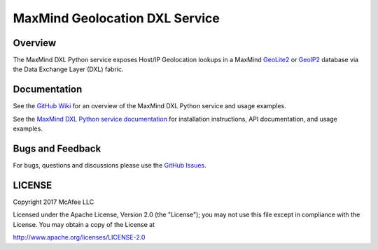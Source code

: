 MaxMind Geolocation DXL Service
===============================

Overview
--------

The MaxMind DXL Python service exposes Host/IP  Geolocation lookups in a MaxMind
`GeoLite2 <http://dev.maxmind.com/geoip/geoip2/geolite2/>`_ or `GeoIP2 <https://www.maxmind.com/en/geoip2-databases>`_
database via the Data Exchange Layer (DXL) fabric.

Documentation
-------------

See the `GitHub Wiki <https://github.com/opendxl/opendxl-maxmind-service-python/wiki>`_ for an overview of the
MaxMind DXL Python service and usage examples.

See the `MaxMind DXL Python service documentation <https://opendxl.github.io/opendxl-maxmind-service-python/pydoc>`_ for
installation instructions, API documentation, and usage examples.

Bugs and Feedback
-----------------

For bugs, questions and discussions please use the `GitHub Issues <https://github.com/opendxl/opendxl-maxmind-service-python/issues>`_.

LICENSE
-------

Copyright 2017 McAfee LLC

Licensed under the Apache License, Version 2.0 (the "License"); you may not use this file except in compliance with the
License. You may obtain a copy of the License at

`<http://www.apache.org/licenses/LICENSE-2.0>`_

